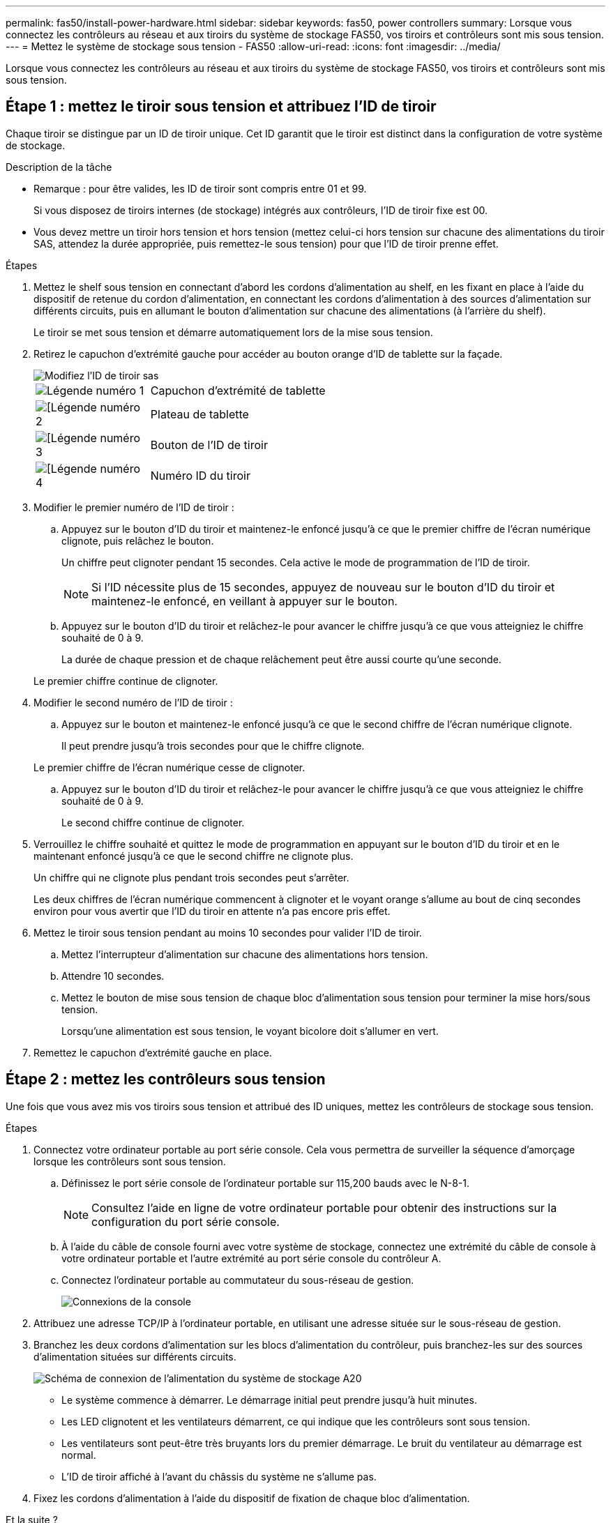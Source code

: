 ---
permalink: fas50/install-power-hardware.html 
sidebar: sidebar 
keywords: fas50, power controllers 
summary: Lorsque vous connectez les contrôleurs au réseau et aux tiroirs du système de stockage FAS50, vos tiroirs et contrôleurs sont mis sous tension. 
---
= Mettez le système de stockage sous tension - FAS50
:allow-uri-read: 
:icons: font
:imagesdir: ../media/


[role="lead"]
Lorsque vous connectez les contrôleurs au réseau et aux tiroirs du système de stockage FAS50, vos tiroirs et contrôleurs sont mis sous tension.



== Étape 1 : mettez le tiroir sous tension et attribuez l'ID de tiroir

Chaque tiroir se distingue par un ID de tiroir unique. Cet ID garantit que le tiroir est distinct dans la configuration de votre système de stockage.

.Description de la tâche
* Remarque : pour être valides, les ID de tiroir sont compris entre 01 et 99.
+
Si vous disposez de tiroirs internes (de stockage) intégrés aux contrôleurs, l'ID de tiroir fixe est 00.

* Vous devez mettre un tiroir hors tension et hors tension (mettez celui-ci hors tension sur chacune des alimentations du tiroir SAS, attendez la durée appropriée, puis remettez-le sous tension) pour que l'ID de tiroir prenne effet.


.Étapes
. Mettez le shelf sous tension en connectant d'abord les cordons d'alimentation au shelf, en les fixant en place à l'aide du dispositif de retenue du cordon d'alimentation, en connectant les cordons d'alimentation à des sources d'alimentation sur différents circuits, puis en allumant le bouton d'alimentation sur chacune des alimentations (à l'arrière du shelf).
+
Le tiroir se met sous tension et démarre automatiquement lors de la mise sous tension.

. Retirez le capuchon d'extrémité gauche pour accéder au bouton orange d'ID de tablette sur la façade.
+
image::../media/drw_shelf_id_sas_ieops-2187.svg[Modifiez l'ID de tiroir sas]

+
[cols="20%,80%"]
|===


 a| 
image::../media/icon_round_1.png[Légende numéro 1]
 a| 
Capuchon d'extrémité de tablette



 a| 
image::../media/icon_round_2.png[[Légende numéro 2]
 a| 
Plateau de tablette



 a| 
image::../media/icon_round_3.png[[Légende numéro 3]
 a| 
Bouton de l'ID de tiroir



 a| 
image::../media/icon_round_4.png[[Légende numéro 4]
 a| 
Numéro ID du tiroir

|===
. Modifier le premier numéro de l'ID de tiroir :
+
.. Appuyez sur le bouton d'ID du tiroir et maintenez-le enfoncé jusqu'à ce que le premier chiffre de l'écran numérique clignote, puis relâchez le bouton.
+
Un chiffre peut clignoter pendant 15 secondes. Cela active le mode de programmation de l'ID de tiroir.

+

NOTE: Si l'ID nécessite plus de 15 secondes, appuyez de nouveau sur le bouton d'ID du tiroir et maintenez-le enfoncé, en veillant à appuyer sur le bouton.

.. Appuyez sur le bouton d'ID du tiroir et relâchez-le pour avancer le chiffre jusqu'à ce que vous atteigniez le chiffre souhaité de 0 à 9.
+
La durée de chaque pression et de chaque relâchement peut être aussi courte qu'une seconde.

+
Le premier chiffre continue de clignoter.



. Modifier le second numéro de l'ID de tiroir :
+
.. Appuyez sur le bouton et maintenez-le enfoncé jusqu'à ce que le second chiffre de l'écran numérique clignote.
+
Il peut prendre jusqu'à trois secondes pour que le chiffre clignote.

+
Le premier chiffre de l'écran numérique cesse de clignoter.

.. Appuyez sur le bouton d'ID du tiroir et relâchez-le pour avancer le chiffre jusqu'à ce que vous atteigniez le chiffre souhaité de 0 à 9.
+
Le second chiffre continue de clignoter.



. Verrouillez le chiffre souhaité et quittez le mode de programmation en appuyant sur le bouton d'ID du tiroir et en le maintenant enfoncé jusqu'à ce que le second chiffre ne clignote plus.
+
Un chiffre qui ne clignote plus pendant trois secondes peut s'arrêter.

+
Les deux chiffres de l'écran numérique commencent à clignoter et le voyant orange s'allume au bout de cinq secondes environ pour vous avertir que l'ID du tiroir en attente n'a pas encore pris effet.

. Mettez le tiroir sous tension pendant au moins 10 secondes pour valider l'ID de tiroir.
+
.. Mettez l'interrupteur d'alimentation sur chacune des alimentations hors tension.
.. Attendre 10 secondes.
.. Mettez le bouton de mise sous tension de chaque bloc d'alimentation sous tension pour terminer la mise hors/sous tension.
+
Lorsqu'une alimentation est sous tension, le voyant bicolore doit s'allumer en vert.



. Remettez le capuchon d'extrémité gauche en place.




== Étape 2 : mettez les contrôleurs sous tension

Une fois que vous avez mis vos tiroirs sous tension et attribué des ID uniques, mettez les contrôleurs de stockage sous tension.

.Étapes
. Connectez votre ordinateur portable au port série console. Cela vous permettra de surveiller la séquence d'amorçage lorsque les contrôleurs sont sous tension.
+
.. Définissez le port série console de l'ordinateur portable sur 115,200 bauds avec le N-8-1.
+

NOTE: Consultez l'aide en ligne de votre ordinateur portable pour obtenir des instructions sur la configuration du port série console.

.. À l'aide du câble de console fourni avec votre système de stockage, connectez une extrémité du câble de console à votre ordinateur portable et l'autre extrémité au port série console du contrôleur A.
.. Connectez l'ordinateur portable au commutateur du sous-réseau de gestion.
+
image::../media/drw_g_isi_console_serial_port_cabling_ieops-1882.svg[Connexions de la console]



. Attribuez une adresse TCP/IP à l'ordinateur portable, en utilisant une adresse située sur le sous-réseau de gestion.
. Branchez les deux cordons d'alimentation sur les blocs d'alimentation du contrôleur, puis branchez-les sur des sources d'alimentation situées sur différents circuits.
+
image::../media/drw_psu_layout_1_ieops-1886.svg[Schéma de connexion de l'alimentation du système de stockage A20, A30 ou A50]

+
** Le système commence à démarrer. Le démarrage initial peut prendre jusqu'à huit minutes.
** Les LED clignotent et les ventilateurs démarrent, ce qui indique que les contrôleurs sont sous tension.
** Les ventilateurs sont peut-être très bruyants lors du premier démarrage. Le bruit du ventilateur au démarrage est normal.
** L'ID de tiroir affiché à l'avant du châssis du système ne s'allume pas.


. Fixez les cordons d'alimentation à l'aide du dispositif de fixation de chaque bloc d'alimentation.


.Et la suite ?
Après avoir mis sous tension votre système de stockage, vous https://docs.netapp.com/us-en/ontap/software_setup/workflow-summary.html["configurer votre cluster"] .
